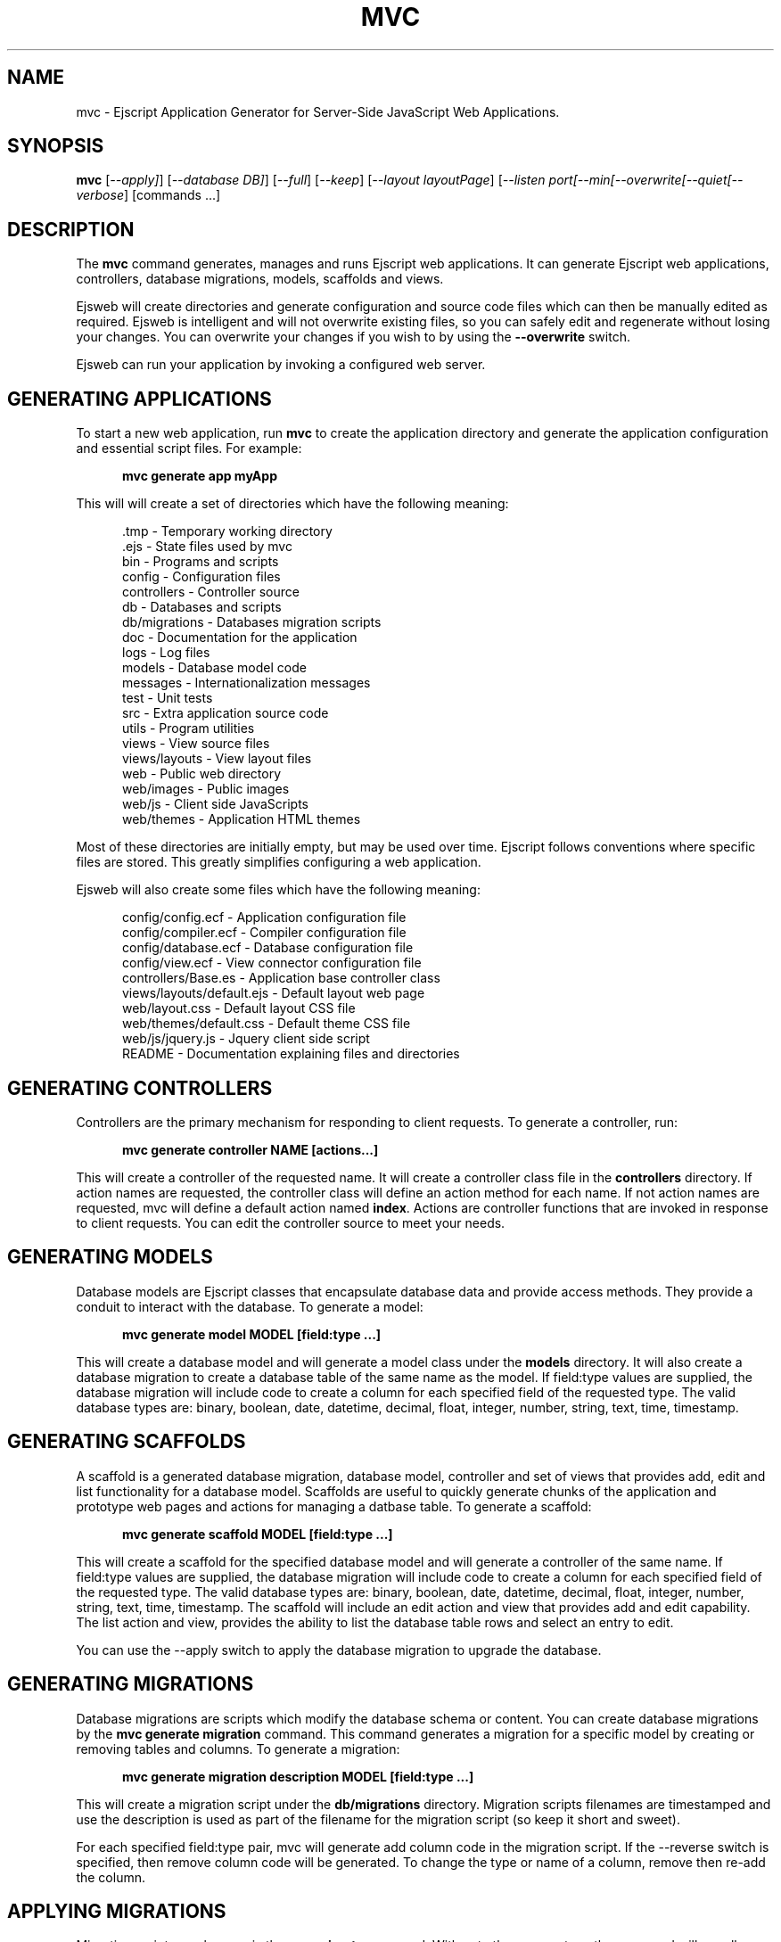 .TH MVC "1" "December 2011" "mvc" "User Commands"
.SH NAME
mvc \- Ejscript Application Generator for Server-Side JavaScript Web Applications.
.SH SYNOPSIS
.B mvc
[\fI--apply]\fR] 
[\fI--database DB]\fR] 
[\fI--full\fR]
[\fI--keep\fR]
[\fI--layout layoutPage\fR]
[\fI--listen port\R]
[\fI--min\R]
[\fI--overwrite\R]
[\fI--quiet\R]
[\fI--verbose\fR]
[commands ...]
.SH DESCRIPTION
The \fBmvc\fR command generates, manages and runs Ejscript web applications.
It can generate Ejscript web applications, controllers, database migrations, models, scaffolds and views.
.PP
Ejsweb will create directories and generate configuration and source code files which can then be manually 
edited as required.  Ejsweb is intelligent and will not overwrite existing files, so you can safely edit 
and regenerate without losing your changes. You can overwrite your changes if you wish to by using 
the \fB--overwrite\fR switch.
.PP
Ejsweb can run your application by invoking a configured web server.
.SH GENERATING APPLICATIONS
To start a new web application, run \fBmvc\fR to create the application directory and generate the application
configuration and essential script files. For example:

.RS 5
 \fBmvc generate app myApp\fR
.RE
.PP
This will will create a set of directories which have the following meaning: 

.RS 5
 .tmp           - Temporary working directory
 .ejs           - State files used by mvc
 bin            - Programs and scripts
 config         - Configuration files
 controllers    - Controller source
 db             - Databases and scripts
 db/migrations  - Databases migration scripts
 doc            - Documentation for the application
 logs           - Log files
 models         - Database model code
 messages       - Internationalization messages
 test           - Unit tests
 src            - Extra application source code
 utils          - Program utilities
 views          - View source files
 views/layouts  - View layout files
 web            - Public web directory
 web/images     - Public images
 web/js         - Client side JavaScripts
 web/themes     - Application HTML themes
.RE
.PP
Most of these directories are initially empty, but may be used over time. Ejscript follows conventions
where specific files are stored. This greatly simplifies configuring a web application.
.PP
Ejsweb will also create some files which have the following meaning:
.RS 5

 config/config.ecf           - Application configuration file
 config/compiler.ecf         - Compiler configuration file
 config/database.ecf         - Database configuration file
 config/view.ecf             - View connector configuration file
 controllers/Base.es         - Application base controller class
 views/layouts/default.ejs   - Default layout web page
 web/layout.css              - Default layout CSS file
 web/themes/default.css      - Default theme CSS file
 web/js/jquery.js            - Jquery client side script
 README                      - Documentation explaining files and directories
.RE
.SH GENERATING CONTROLLERS
Controllers are the primary mechanism for responding to client requests. To generate a controller, 
run:
.RS 5

 \fBmvc generate controller NAME [actions...]\fR
.RE
.PP
This will create a controller of the requested name. It will create a controller class file in the \fBcontrollers\fR
directory. If action names are requested, the controller class will define an action method for each
name. If not action names are requested, mvc will define a default action named \fBindex\fR.
Actions are controller functions that are invoked in response to client requests. You can edit the controller
source to meet your needs.
.SH GENERATING MODELS
Database models are Ejscript classes that encapsulate database data and provide access methods. They provide a 
conduit to interact with the database. To generate a model:
.RS 5

 \fBmvc generate model MODEL [field:type ...]\fR
.RE

This will create a database model and will generate a model class under the \fBmodels\fR directory.
It will also create a database migration to create a database table of the same name as the model.
If field:type values are supplied, the database migration will include code to create a column for each 
specified field of the requested type. The valid database types are: binary, boolean, date, datetime, decimal, 
float, integer, number, string, text, time, timestamp.

.SH GENERATING SCAFFOLDS
.PP
A scaffold is a generated database migration, database model, controller and set of views that provides add, edit 
and list functionality for a database model.
Scaffolds are useful to quickly generate chunks of the application and prototype web pages and actions for 
managing a datbase table.
To generate a scaffold:
.RS 5

 \fBmvc generate scaffold MODEL [field:type ...]\fR
.RE
.PP
This will create a scaffold for the specified database model and will generate a controller of the same name.
If field:type values are supplied, the database migration will include code to create a column for each 
specified field of the requested type. The valid database types are: binary, boolean, date, datetime, decimal, 
float, integer, number, string, text, time, timestamp.
The scaffold will include an edit action and view that provides add and edit capability. The list action and view, 
provides the ability to list the database table rows and select an entry to edit.
.PP
You can use the --apply switch to apply the database migration to upgrade the database.
.SH GENERATING MIGRATIONS
Database migrations are scripts which modify the database schema or content. You can create database migrations 
by the \fBmvc generate migration\fR command. This command generates a migration
for a specific model by creating or removing tables and columns. To generate a migration:
.RS 5

 \fBmvc generate migration description MODEL [field:type ...]\fR
.RE
.PP
This will create a migration script under the \fBdb/migrations\fR directory. Migration scripts filenames are timestamped
and use the description is used as part of the filename for the migration script (so keep it short and sweet). 
.PP
For each specified field:type pair, mvc
will generate add column code in the migration script. If the --reverse switch is specified, then remove column code
will be generated. To change the type or name of a column, remove then re-add the column. 
.PP
.SH APPLYING MIGRATIONS
Migration scripts can be run via the \fBmvc migrate\fR command. With not other parameters, the command will run
all migrations that have not yet been applied to the database. You can also use \fBmvc migrate forward\fR to apply
apply the next unapplied migration. Similarly \fBmvc migrate backward\fR will reverse the last applied migration.
You can also use \fBmvc migrate NNN\fR to migrate forward or backward to a specific migration. NNN is the migration 
sequence number which is the number at the start of the migration script file name.

.SH COMPILING
Ejscript compiles models, views and controllers into Ejscript byte-code modules. These are then loaded and
run by Ejscript in response to incoming client requests. Code is compiled only once but can be run many times to
service incoming requests.
.PP
In development mode, Ejscript will automatically compile the relevant portions of the application if the source code
is modified. It can intelligently recompile views, actions, controllers and database models as required. However, you
can also explicilty recompile portions or the complete appliction.
.PP
Ejsweb can recompile everything via:
.RS 5
 \fBmvc compile ...\fR.
.RE
This will compile each controller and view and also recompile the application and module source code. Module files for
each component will be generated.
.PP
Ejsweb also provides options for you to individually compile controllers and views. To recompile named views or controllers:
.RS 5

 \fBmvc compile view NAMES...\fR.

 \fBmvc compile controller NAMES...\fR.

.RE
.PP
Models are compiled with application code into a single module file. To recompile the models and application source code:
.RS 5

 \fBmvc compile app\fR.
.RE
.PP
To compile the entire application and produce a single module file:
.RS 5

 \fBmvc compile all\fR.
.RE
.PP
To compile stand-alone Ejscript web pages:
.RS 5

 \fBmvc compile path/name.ejs...\fR.
.RE
.PP
When compiling views, you can use the \fB--keep\fR switch to preserve the intermediate generated Ejscript source file.
.SH RUNNING
.PP
To run your application:
.RS 5

 \fBmvc run\fR
.RE
.PP
This requires that your config/config.ecf file be modified to define command to run your web server.
.SH CLEANING
To clean all generated module files:
.RS 5

 \fBmvc clean\fR
.RE
.SH OPTIONS
.PP 
Ejsweb has the following command usage patterns:

.RS 5
 mvc clean
 mvc compile [all | app | controller names | model names | view names]
 mvc compile path/name.ejs ...
 mvc generate [app name | controller name [action [, action] ...]| model name]
 mvc generate scaffold model [controller] [action [, action]...]
 mvc run
.RE
.TP 6
\fB\--database connector\fR
Select a database connector to use. Currently this switch is not implemented and sqlite is the only connector supported. 
.TP 6
\fB\--keep\fR
Preserve generated intermediate Ejscript source files. These files are generated when blending views with 
layout pages.
.TP 6
\fB\--layout layoutPage\fR
Change the name of the default layout page if a view does not explicitly specify a layout page.
.TP 6
\fB\--overwrite\fR
Overwrite existing files. Ejsweb normally will not overwrite existing files. This is to preserve user changes to 
previously generated files.

.TP 6
\fB\--search ejsPath\fR
Set the module search path. The module search path is a set of directories that the \fBmvc\fR command will use
when locating and loading Ejscript modules.  The search path will always have some system directories appended 
to the end. These include paths specified via the \fB\ EJSPATH\fR environment variable and key system directories
such as the Ejscript system module directory and the directory containing the \fBmvc\fR command.
.IP
The search path value is similar in format to the system PATH variable format. 
On windows, path segments are separated by ";" and on Linux, Unix, FreeBSD and MAC, the path segments are separated 
by ":" delimiters.
.IP
Given a module named "a.b.c" in a script, \fBmvc\fR will use the following search strategy to locate the module:
.IP
1. Search for a module file named "a.b.c.mod"
.IP
2. Search for a module file named "a/b/c.mod"
.IP
3. Search for a module file named "a.b.c.mod" in the search path
.IP
4. Search for a module file named c.mod in the search path

.TP 6
\fB\--verbose\fR or \fB\-v\fR
Run in verbose mode and trace actions to the console.
.PP
.SH "REPORTING BUGS"
Report bugs to dev@embedthis.com.

.SH COPYRIGHT
Copyright \(co 2004-2010 Embedthis Software.  Ejscript is a trademark of Embedthis Software.

.br
.SH "SEE ALSO"
ejsc, ejs, ejsmod
